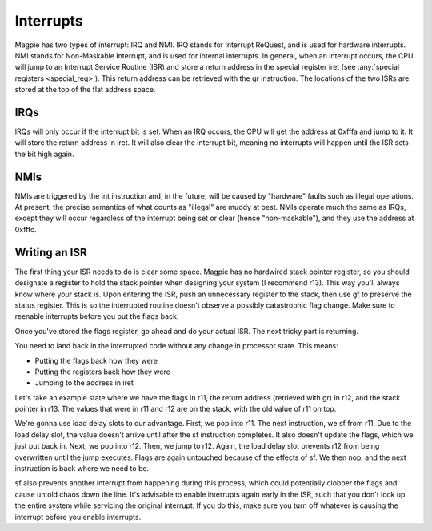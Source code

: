 Interrupts
==========

Magpie has two types of interrupt: IRQ and NMI. IRQ stands for Interrupt ReQuest, and is used for hardware interrupts. NMI stands for Non-Maskable Interrupt, and is used for internal interrupts. In general, when an interrupt occurs, the CPU will jump to an Interrupt Service Routine (ISR) and store a return address in the special register iret (see :any:`special registers <special_reg>`). This return address can be retrieved with the gr instruction. The locations of the two ISRs are stored at the top of the flat address space.

IRQs
----

IRQs will only occur if the interrupt bit is set. When an IRQ occurs, the CPU will get the address at 0xfffa and jump to it. It will store the return address in iret. It will also clear the interrupt bit, meaning no interrupts will happen until the ISR sets the bit high again.

NMIs
----

NMIs are triggered by the int instruction and, in the future, will be caused by "hardware" faults such as illegal operations. At present, the precise semantics of what counts as "illegal" are muddy at best. NMIs operate much the same as IRQs, except they will occur regardless of the interrupt being set or clear (hence "non-maskable"), and they use the address at 0xfffc.

Writing an ISR
--------------

The first thing your ISR needs to do is clear some space. Magpie has no hardwired stack pointer register, so you should designate a register to hold the stack pointer when designing your system (I recommend r13). This way you'll always know where your stack is. Upon entering the ISR, push an unnecessary register to the stack, then use gf to preserve the status register. This is so the interrupted routine doesn't observe a possibly catastrophic flag change. Make sure to reenable interrupts before you put the flags back.

Once you've stored the flags register, go ahead and do your actual ISR. The next tricky part is returning.

You need to land back in the interrupted code without any change in processor state. This means:

- Putting the flags back how they were
- Putting the registers back how they were
- Jumping to the address in iret

Let's take an example state where we have the flags in r11, the return address (retrieved with gr) in r12, and the stack pointer in r13. The values that were in r11 and r12 are on the stack, with the old value of r11 on top.

We're gonna use load delay slots to our advantage. First, we pop into r11. The next instruction, we sf from r11. Due to the load delay slot, the value doesn't arrive until after the sf instruction completes. It also doesn't update the flags, which we just put back in. Next, we pop into r12. Then, we jump to r12. Again, the load delay slot prevents r12 from being overwritten until the jump executes. Flags are again untouched because of the effects of sf. We then nop, and the next instruction is back where we need to be.

sf also prevents another interrupt from happening during this process, which could potentially clobber the flags and cause untold chaos down the line. It's advisable to enable interrupts again early in the ISR, such that you don't lock up the entire system while servicing the original interrupt. If you do this, make sure you turn off whatever is causing the interrupt before you enable interrupts.
